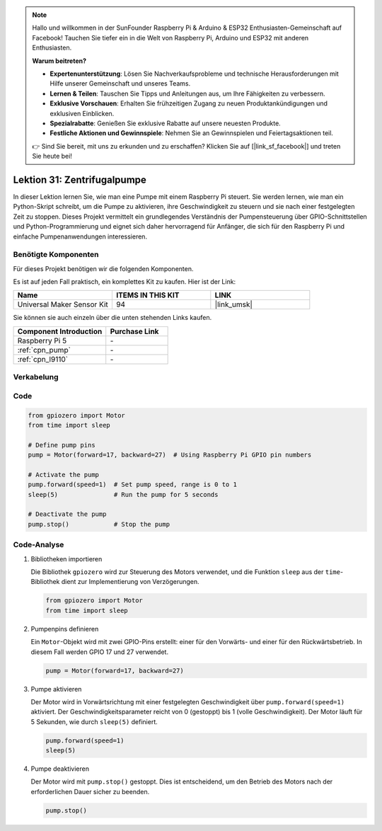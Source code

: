 .. note::

   Hallo und willkommen in der SunFounder Raspberry Pi & Arduino & ESP32 Enthusiasten-Gemeinschaft auf Facebook! Tauchen Sie tiefer ein in die Welt von Raspberry Pi, Arduino und ESP32 mit anderen Enthusiasten.

   **Warum beitreten?**

   - **Expertenunterstützung**: Lösen Sie Nachverkaufsprobleme und technische Herausforderungen mit Hilfe unserer Gemeinschaft und unseres Teams.
   - **Lernen & Teilen**: Tauschen Sie Tipps und Anleitungen aus, um Ihre Fähigkeiten zu verbessern.
   - **Exklusive Vorschauen**: Erhalten Sie frühzeitigen Zugang zu neuen Produktankündigungen und exklusiven Einblicken.
   - **Spezialrabatte**: Genießen Sie exklusive Rabatte auf unsere neuesten Produkte.
   - **Festliche Aktionen und Gewinnspiele**: Nehmen Sie an Gewinnspielen und Feiertagsaktionen teil.

   👉 Sind Sie bereit, mit uns zu erkunden und zu erschaffen? Klicken Sie auf [|link_sf_facebook|] und treten Sie heute bei!

.. _pi_lesson31_pump:

Lektion 31: Zentrifugalpumpe
==================================

In dieser Lektion lernen Sie, wie man eine Pumpe mit einem Raspberry Pi steuert. Sie werden lernen, wie man ein Python-Skript schreibt, um die Pumpe zu aktivieren, ihre Geschwindigkeit zu steuern und sie nach einer festgelegten Zeit zu stoppen. Dieses Projekt vermittelt ein grundlegendes Verständnis der Pumpensteuerung über GPIO-Schnittstellen und Python-Programmierung und eignet sich daher hervorragend für Anfänger, die sich für den Raspberry Pi und einfache Pumpenanwendungen interessieren.

Benötigte Komponenten
--------------------------

Für dieses Projekt benötigen wir die folgenden Komponenten. 

Es ist auf jeden Fall praktisch, ein komplettes Kit zu kaufen. Hier ist der Link:

.. list-table::
    :widths: 20 20 20
    :header-rows: 1

    *   - Name	
        - ITEMS IN THIS KIT
        - LINK
    *   - Universal Maker Sensor Kit
        - 94
        - |link_umsk|

Sie können sie auch einzeln über die unten stehenden Links kaufen.

.. list-table::
    :widths: 30 20
    :header-rows: 1

    *   - Component Introduction
        - Purchase Link

    *   - Raspberry Pi 5
        - \-
    *   - :ref:`cpn_pump`
        - \-
    *   - :ref:`cpn_l9110`
        - \-


Verkabelung
---------------------------

.. image:: img/Lesson_31_Pump_Pi_bb.png
    :width: 100%

Code
---------------------------

.. code-block:: python

   from gpiozero import Motor
   from time import sleep
   
   # Define pump pins
   pump = Motor(forward=17, backward=27)  # Using Raspberry Pi GPIO pin numbers
   
   # Activate the pump
   pump.forward(speed=1)  # Set pump speed, range is 0 to 1
   sleep(5)               # Run the pump for 5 seconds
   
   # Deactivate the pump
   pump.stop()            # Stop the pump



Code-Analyse
---------------------------

#. Bibliotheken importieren
   
   Die Bibliothek ``gpiozero`` wird zur Steuerung des Motors verwendet, und die Funktion ``sleep`` aus der ``time``-Bibliothek dient zur Implementierung von Verzögerungen.

   .. code-block:: python

      from gpiozero import Motor
      from time import sleep

#. Pumpenpins definieren
   
   Ein ``Motor``-Objekt wird mit zwei GPIO-Pins erstellt: einer für den Vorwärts- und einer für den Rückwärtsbetrieb. In diesem Fall werden GPIO 17 und 27 verwendet.

   .. code-block:: python

      pump = Motor(forward=17, backward=27)

#. Pumpe aktivieren
   
   Der Motor wird in Vorwärtsrichtung mit einer festgelegten Geschwindigkeit über ``pump.forward(speed=1)`` aktiviert. Der Geschwindigkeitsparameter reicht von 0 (gestoppt) bis 1 (volle Geschwindigkeit). Der Motor läuft für 5 Sekunden, wie durch ``sleep(5)`` definiert.

   .. code-block:: python

      pump.forward(speed=1)
      sleep(5)

#. Pumpe deaktivieren
   
   Der Motor wird mit ``pump.stop()`` gestoppt. Dies ist entscheidend, um den Betrieb des Motors nach der erforderlichen Dauer sicher zu beenden.

   .. code-block:: python

      pump.stop()
